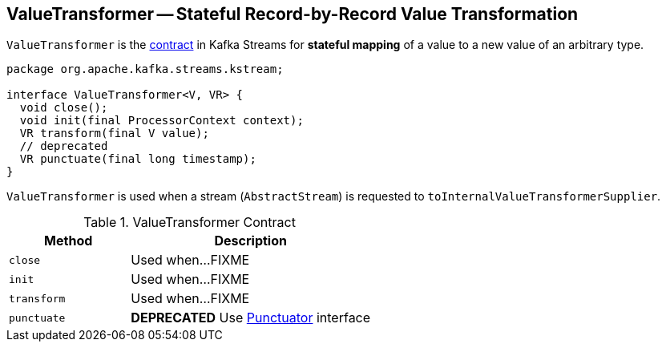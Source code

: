 == [[ValueTransformer]] ValueTransformer -- Stateful Record-by-Record Value Transformation

`ValueTransformer` is the <<contract, contract>> in Kafka Streams for *stateful mapping* of a value to a new value of an arbitrary type.

[[contract]]
[source, java]
----
package org.apache.kafka.streams.kstream;

interface ValueTransformer<V, VR> {
  void close();
  void init(final ProcessorContext context);
  VR transform(final V value);
  // deprecated
  VR punctuate(final long timestamp);
}
----

`ValueTransformer` is used when a stream (`AbstractStream`) is requested to `toInternalValueTransformerSupplier`.

.ValueTransformer Contract
[cols="1,2",options="header",width="100%"]
|===
| Method
| Description

| [[close]] `close`
| Used when...FIXME

| [[init]] `init`
| Used when...FIXME

| [[transform]] `transform`
| Used when...FIXME

| [[punctuate]] `punctuate`
| *DEPRECATED* Use link:kafka-streams-Punctuator.adoc[Punctuator] interface
|===
